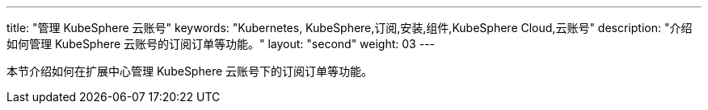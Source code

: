 ---
title: "管理 KubeSphere 云账号"
keywords: "Kubernetes, KubeSphere,订阅,安装,组件,KubeSphere Cloud,云账号"
description: "介绍如何管理 KubeSphere 云账号的订阅订单等功能。"
layout: "second"
weight: 03
---

本节介绍如何在扩展中心管理 KubeSphere 云账号下的订阅订单等功能。
